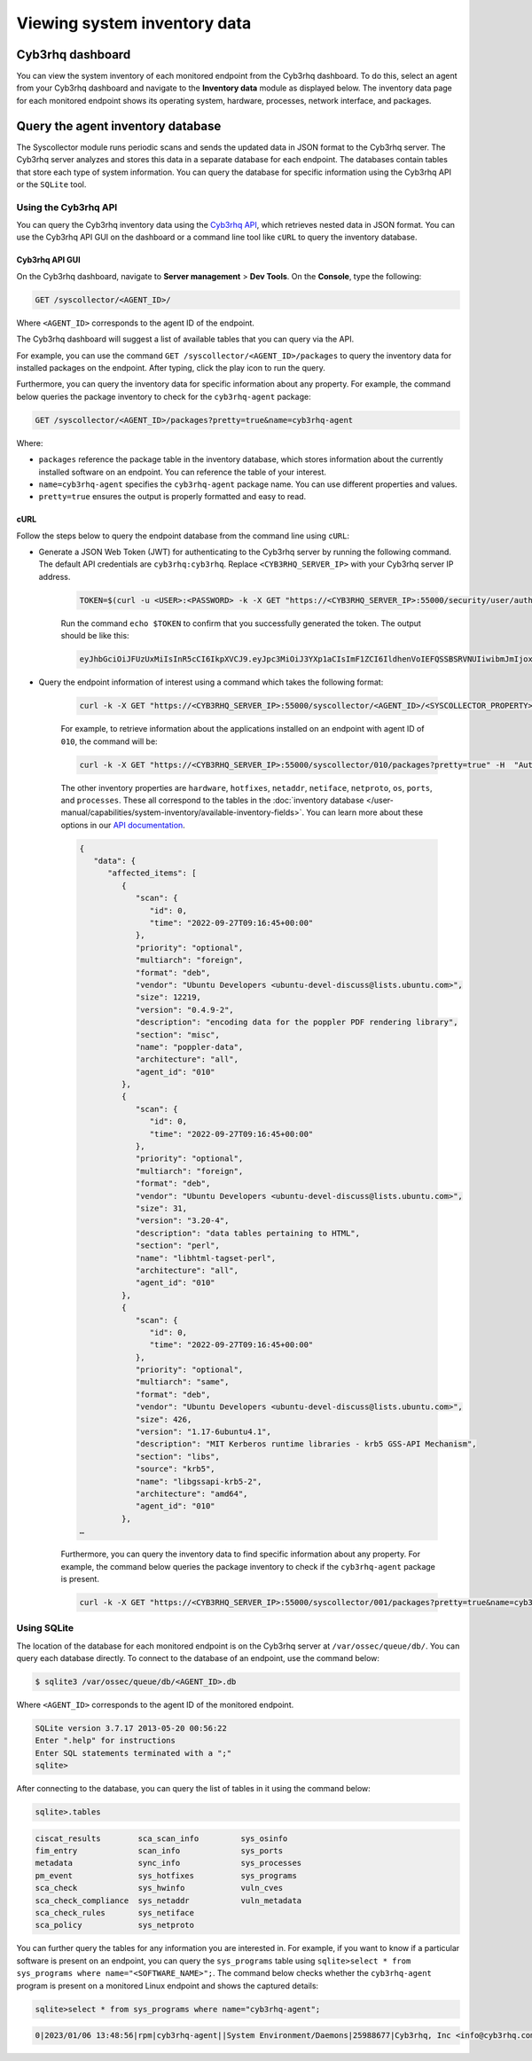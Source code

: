 .. Copyright (C) 2015, Cyb3rhq, Inc.

.. meta::
  :description: You can view the system inventory of each monitored endpoint from the Cyb3rhq dashboard. Learn more about it in this section of the Cyb3rhq documentation.

Viewing system inventory data
=============================

Cyb3rhq dashboard
---------------

You can view the system inventory of each monitored endpoint from the Cyb3rhq dashboard. To do this, select an agent from your Cyb3rhq dashboard and navigate to the **Inventory data** module as displayed below. The inventory data page for each monitored endpoint shows its operating system, hardware, processes, network interface, and packages.

.. thumbnail:: /images/manual/system-inventory/inventory-data.png
  :title: Inventory data
  :alt: Inventory data
  :align: center
  :width: 80%

.. thumbnail:: /images/manual/system-inventory/inventory-data-tab.png
  :title: Inventory data module
  :alt: Inventory data module
  :align: center
  :width: 80%

Query the agent inventory database
----------------------------------

The Syscollector module runs periodic scans and sends the updated data in JSON format to the Cyb3rhq server. The Cyb3rhq server analyzes and stores this data in a separate database for each endpoint. The databases contain tables that store each type of system information. You can query the database for specific information using the Cyb3rhq API or the ``SQLite`` tool.

Using the Cyb3rhq API
^^^^^^^^^^^^^^^^^^^

You can query the Cyb3rhq inventory data using the `Cyb3rhq API <https://documentation.cyb3rhq.com/current/user-manual/api/reference.html#tag/Syscollector>`_, which retrieves nested data in JSON format. You can use the Cyb3rhq API GUI on the dashboard or a command line tool like ``cURL`` to query the inventory database. 

Cyb3rhq API GUI
~~~~~~~~~~~~~

On the Cyb3rhq dashboard, navigate to **Server management** > **Dev Tools**. On the **Console**, type the following:

.. code-block:: none

   GET /syscollector/<AGENT_ID>/

Where ``<AGENT_ID>`` corresponds to the agent ID of the endpoint.

The Cyb3rhq dashboard will suggest a list of available tables that you can query via the API.

.. thumbnail:: /images/manual/system-inventory/api-console.png
  :title: Server management > Dev Tools
  :alt: Server management > Dev Tools
  :align: center
  :width: 80%

For example, you can use the command ``GET /syscollector/<AGENT_ID>/packages`` to query the inventory data for installed packages on the endpoint. After typing, click the play icon to run the query.

Furthermore, you can query the inventory data for specific information about any property. For example, the command below queries the package inventory to check for the ``cyb3rhq-agent`` package: 

.. code-block:: none

   GET /syscollector/<AGENT_ID>/packages?pretty=true&name=cyb3rhq-agent 

Where: 

- ``packages`` reference the package table in the inventory database, which stores information about the currently installed software on an endpoint. You can reference the table of your interest.
- ``name=cyb3rhq-agent`` specifies the ``cyb3rhq-agent`` package name. You can use different properties and values.
- ``pretty=true`` ensures the output is properly formatted and easy to read.

.. thumbnail:: /images/manual/system-inventory/query-the-inventory-data.png
  :title: Query the inventory data
  :alt: Query the inventory data
  :align: center
  :width: 80%

.. _inventory_cyb3rhq_api_curl:

cURL
~~~~

Follow the steps below to query the endpoint database from the command line using ``cURL``:

- Generate a JSON Web Token (JWT) for authenticating to the Cyb3rhq server by running the following command. The default API credentials are ``cyb3rhq:cyb3rhq``. Replace ``<CYB3RHQ_SERVER_IP>`` with your Cyb3rhq server IP address.

   .. code-block:: console

      TOKEN=$(curl -u <USER>:<PASSWORD> -k -X GET "https://<CYB3RHQ_SERVER_IP>:55000/security/user/authenticate?raw=true")

   Run the command ``echo $TOKEN`` to confirm that you successfully generated the token. The output should be like this:
   
   .. code-block:: console
      :class: output

      eyJhbGciOiJFUzUxMiIsInR5cCI6IkpXVCJ9.eyJpc3MiOiJ3YXp1aCIsImF1ZCI6IldhenVoIEFQSSBSRVNUIiwibmJmIjoxNjQzMDExMjQ0LCJleHAiOjE2NDMwMTIxNDQsInN1YiI6IndhenVoIiwicnVuX2FzIjpmYWxzZSwicmJhY19yb2xlcyI6WzFdLCJyYmFjX21vZGUiOiJ3aGl0ZSJ9.Ad6zOZvx0BEV7K0J6s3pIXAXTWB-zdVfxaX2fotLfZMQkiYPMkwDaQHUFiOInsWJ_7KZV3y2BbhEs9-kBqlJAMvMAD0NDBPhEQ2qBd_iutZ7QWZECd6eYfIP83xGqH9iqS7uMI6fXOKr3w4aFV13Q6qsHSUQ1A-1LgDnnDGGaqF5ITYo

- Query the endpoint information of interest using a command which takes the following format:

   .. code-block:: console

      curl -k -X GET "https://<CYB3RHQ_SERVER_IP>:55000/syscollector/<AGENT_ID>/<SYSCOLLECTOR_PROPERTY>?pretty=true" -H "Authorization: Bearer $TOKEN"

   For example, to retrieve information about the applications installed on an endpoint with agent ID of ``010``, the command will be:

   .. code-block:: console

      curl -k -X GET "https://<CYB3RHQ_SERVER_IP>:55000/syscollector/010/packages?pretty=true" -H  "Authorization: Bearer $TOKEN"

   The other inventory properties are ``hardware``, ``hotfixes``, ``netaddr``, ``netiface``, ``netproto``, ``os``, ``ports``, and ``processes``. These all correspond to the tables in the :doc:`inventory database </user-manual/capabilities/system-inventory/available-inventory-fields>`. You can learn more about these options in our `API documentation <https://documentation.cyb3rhq.com/current/user-manual/api/reference.html#tag/Syscollector>`_.

   .. code-block:: console
      :class: output

      {
         "data": {
            "affected_items": [
               {
                  "scan": {
                     "id": 0,
                     "time": "2022-09-27T09:16:45+00:00"
                  },
                  "priority": "optional",
                  "multiarch": "foreign",
                  "format": "deb",
                  "vendor": "Ubuntu Developers <ubuntu-devel-discuss@lists.ubuntu.com>",
                  "size": 12219,
                  "version": "0.4.9-2",
                  "description": "encoding data for the poppler PDF rendering library",
                  "section": "misc",
                  "name": "poppler-data",
                  "architecture": "all",
                  "agent_id": "010"
               },
               {
                  "scan": {
                     "id": 0,
                     "time": "2022-09-27T09:16:45+00:00"
                  },
                  "priority": "optional",
                  "multiarch": "foreign",
                  "format": "deb",
                  "vendor": "Ubuntu Developers <ubuntu-devel-discuss@lists.ubuntu.com>",
                  "size": 31,
                  "version": "3.20-4",
                  "description": "data tables pertaining to HTML",
                  "section": "perl",
                  "name": "libhtml-tagset-perl",
                  "architecture": "all",
                  "agent_id": "010"
               },
               {
                  "scan": {
                     "id": 0,
                     "time": "2022-09-27T09:16:45+00:00"
                  },
                  "priority": "optional",
                  "multiarch": "same",
                  "format": "deb",
                  "vendor": "Ubuntu Developers <ubuntu-devel-discuss@lists.ubuntu.com>",
                  "size": 426,
                  "version": "1.17-6ubuntu4.1",
                  "description": "MIT Kerberos runtime libraries - krb5 GSS-API Mechanism",
                  "section": "libs",
                  "source": "krb5",
                  "name": "libgssapi-krb5-2",
                  "architecture": "amd64",
                  "agent_id": "010"
               },
      …            

   Furthermore, you can query the inventory data to find specific information about any property. For example, the command below queries the package inventory to check if the ``cyb3rhq-agent`` package is present.

   .. code-block:: console

      curl -k -X GET "https://<CYB3RHQ_SERVER_IP>:55000/syscollector/001/packages?pretty=true&name=cyb3rhq-agent" -H  "Authorization: Bearer $TOKEN"


   .. code-block:: console
      :class: output
      :emphasize-lines: 14
      
      {
         "data": {
            "affected_items": [
               {
                  "scan": {
                     "id": 0,
                     "time": "2023-08-09T06:49:25+00:00"
                  },
                  "architecture": "x86_64",
                  "description": "Cyb3rhq helps you to gain security visibility into your infrastructure by monitoring hosts at an operating system and application level. It provides the following capabilities: log analysis, file integrity monitoring, intrusions detection and policy and compliance monitoring",
                  "format": "rpm",
                  "size": 25951010,
                  "install_time": "1691563709",
                  "name": "cyb3rhq-agent",
                  "section": "System Environment/Daemons",
                  "vendor": "Cyb3rhq, Inc <info@cyb3rhq.com>",
                  "version": "4.5.0-1",
                  "agent_id": "001"
               }
            ],
            "total_affected_items": 1,
            "total_failed_items": 0,
            "failed_items": []
         },
         "message": "All specified syscollector information was returned",
         "error": 0
      }

Using SQLite
^^^^^^^^^^^^

The location of the database for each monitored endpoint is on the Cyb3rhq server at ``/var/ossec/queue/db/``. You can query each database directly. To connect to the database of an endpoint, use the command below:

.. code-block:: console

   $ sqlite3 /var/ossec/queue/db/<AGENT_ID>.db

Where ``<AGENT_ID>`` corresponds to the agent ID of the monitored endpoint.

.. code-block:: console
   :class: output

   SQLite version 3.7.17 2013-05-20 00:56:22
   Enter ".help" for instructions
   Enter SQL statements terminated with a ";"
   sqlite> 

After connecting to the database, you can query the list of tables in it using the command below:

.. code-block:: console

   sqlite>.tables

.. code-block:: console
   :class: output

   ciscat_results        sca_scan_info         sys_osinfo          
   fim_entry             scan_info             sys_ports           
   metadata              sync_info             sys_processes       
   pm_event              sys_hotfixes          sys_programs        
   sca_check             sys_hwinfo            vuln_cves           
   sca_check_compliance  sys_netaddr           vuln_metadata       
   sca_check_rules       sys_netiface        
   sca_policy            sys_netproto 

You can further query the tables for any information you are interested in. For example, if you want to know if a particular software is present on an endpoint, you can query the ``sys_programs`` table using  ``sqlite>select * from sys_programs where name="<SOFTWARE_NAME>";``. The command below checks whether the ``cyb3rhq-agent`` program is present on a monitored Linux endpoint and shows the captured details:

.. code-block:: console

   sqlite>select * from sys_programs where name="cyb3rhq-agent";

.. code-block:: console
   :class: output

   0|2023/01/06 13:48:56|rpm|cyb3rhq-agent||System Environment/Daemons|25988677|Cyb3rhq, Inc <info@cyb3rhq.com>|1673012221|4.3.10-1|x86_64|||Cyb3rhq helps you to gain security visibility into your infrastructure by monitoring hosts at an operating system and application level. It provides the following capabilities: log analysis, file integrity monitoring, intrusions detection and policy and compliance monitoring||1|||1cf5a056a0ff5b6201939eba76ef68f6d860af36|5747279dac052d61c6d3ec87b475edddb84e9dd1







